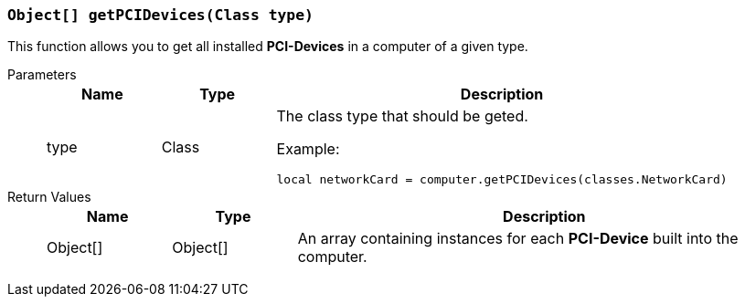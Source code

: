 === `Object[] getPCIDevices(Class type)`

This function allows you to get all installed **PCI-Devices** in a computer of a given type.

Parameters::
+
[cols="1,1,4a"]
|===
|Name |Type |Description

|type
|Class
|The class type that should be geted.

Example:
[source, lua]
----
local networkCard = computer.getPCIDevices(classes.NetworkCard)
----
|===

Return Values::
+
[cols="1,1,4a"]
|===
|Name |Type |Description

|Object[]
|Object[]
|An array containing instances for each **PCI-Device** built into the computer.
|===
